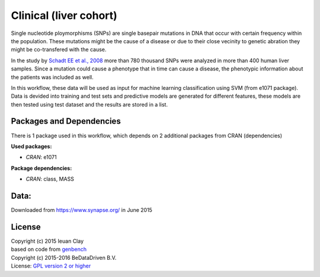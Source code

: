 
Clinical (liver cohort)
=======================

Single nucleotide ploymorphisms (SNPs) are single basepair mutations in DNA that 
occur with certain frequency within the population. These mutations might be the 
cause of a disease or due to their close vecinity to genetic abration they might 
be co-transfered with the cause.

In the study by `Schadt EE et al., 2008 <http://dx.doi.org/10.1371/journal.pbio.0060107>`_ more than 780 thousand SNPs were 
analyzed in more than 400 human liver samples. Since a mutation could cause a 
phenotype that in time can cause a disease, the phenotypic information about 
the patients was included as well.

In this workflow, these data will be used as input for machine learning 
classification using SVM (from e1071 package). Data is devided into training 
and test sets and predictive models are generated for different features, these 
models are then tested using test dataset and the results are stored in a list.


Packages and Dependencies
-------------------------
There is 1 package used in this workflow, which depends
on 2 additional packages from CRAN (dependencies)

**Used packages:**

* *CRAN*: e1071

**Package dependencies:**

* *CRAN*: class, MASS

Data:
-------------------
Downloaded from https://www.synapse.org/ in June 2015


License
---------
| Copyright (c) 2015 Ieuan Clay
| based on code from `genbench`_
| Copyright (c) 2015-2016 BeDataDriven B.V.
| License: `GPL version 2 or higher`_

.. _genbench: https://github.com/biolion/genbench
.. _GPL version 2 or higher: http://www.gnu.org/licenses/gpl.html
